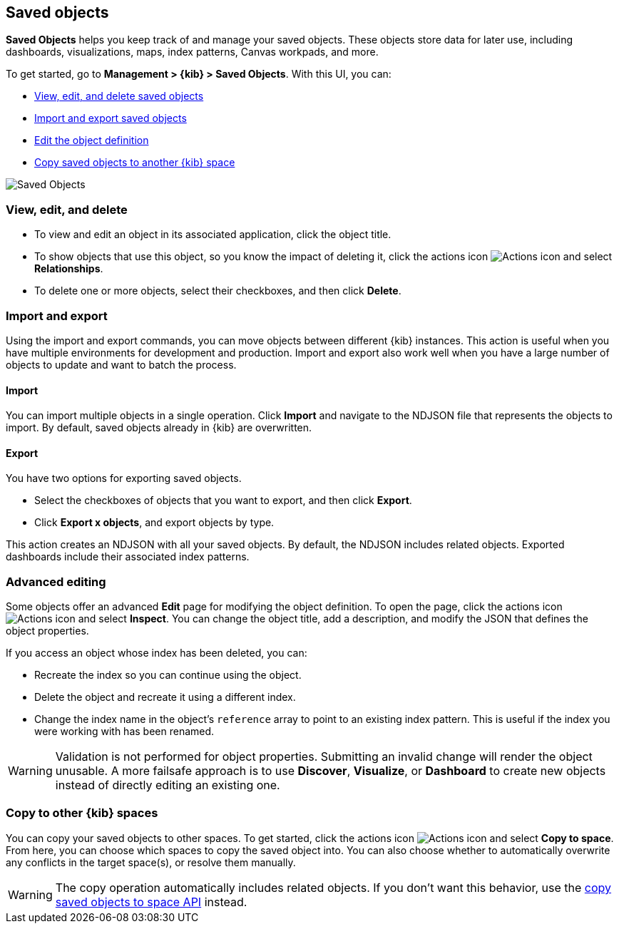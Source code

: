 [[managing-saved-objects]]
== Saved objects

*Saved Objects* helps you keep track of and manage your saved objects. These objects
store data for later use, including dashboards, visualizations, maps, index patterns,
Canvas workpads, and more.  

To get started, go to *Management > {kib} > Saved Objects*. With this UI, you can:

* <<managing-saved-objects-view, View&#44; edit&#44; and delete saved objects>>
* <<managing-saved-objects-export-objects, Import and export saved objects>>
* <<managing-saved-objects-object-definition, Edit the object definition>>
* <<managing-saved-objects-copy-to-space, Copy saved objects to another {kib} space>>


[role="screenshot"]
image::images/management-saved-objects.png[Saved Objects]


[float]
[[managing-saved-objects-view]]
=== View, edit, and delete

* To view and edit an object in its associated application, click the object title.

* To show objects that use this object, so you know the 
impact of deleting it, click the actions icon image:images/actions_icon.png[Actions icon] 
and select *Relationships*.

* To delete one or more objects, select their checkboxes, and then click *Delete*.

[float]
[[managing-saved-objects-export-objects]]
=== Import and export

Using the import and export commands, you can move objects between different 
{kib} instances. This action is useful when you 
have multiple environments for development and production. 
Import and export also work well when you have a large number 
of objects to update and want to batch the process.  


[float]
==== Import

You can import multiple objects in a single operation. Click *Import* and 
navigate to the NDJSON file that 
represents the objects to import.  By default, 
saved objects already in {kib} are overwritten.

[float]
==== Export

You have two options for exporting saved objects.

* Select the checkboxes of objects that you want to export, and then click *Export*.
* Click *Export x objects*, and export objects by type.

This action creates an NDJSON with all your saved objects.  By default, 
the NDJSON includes related objects. Exported dashboards include their associated index patterns.


[float]
[[managing-saved-objects-object-definition]]
=== Advanced editing

Some objects offer an advanced *Edit* page for modifying the object definition.
To open the page, click the actions icon image:images/actions_icon.png[Actions icon] 
and select *Inspect*. 
You can change the object title, add a description, and modify 
the JSON that defines the object properties.

If you access an object whose index has been deleted, you can:

* Recreate the index so you can continue using the object.
* Delete the object and recreate it using a different index.
* Change the index name in the object's `reference` array to point to an existing
index pattern. This is useful if the index you were working with has been renamed.

WARNING: Validation is not performed for object properties. Submitting an invalid 
change will render the object unusable. A more failsafe approach is to use 
*Discover*, *Visualize*, or *Dashboard* to create new objects instead of 
directly editing an existing one.

[float]
[role="xpack"]
[[managing-saved-objects-copy-to-space]]
=== Copy to other {kib} spaces

You can copy your saved objects to other spaces.
To get started, click the actions icon image:images/actions_icon.png[Actions icon]
and select *Copy to space*. From here, you can choose which spaces to copy the saved object into.
You can also choose whether to automatically overwrite any conflicts in the target space(s), or
resolve them manually.

WARNING: The copy operation automatically includes related objects. If you don't want this behavior,
use the <<spaces-api-copy-saved-objects, copy saved objects to space API>> instead.
